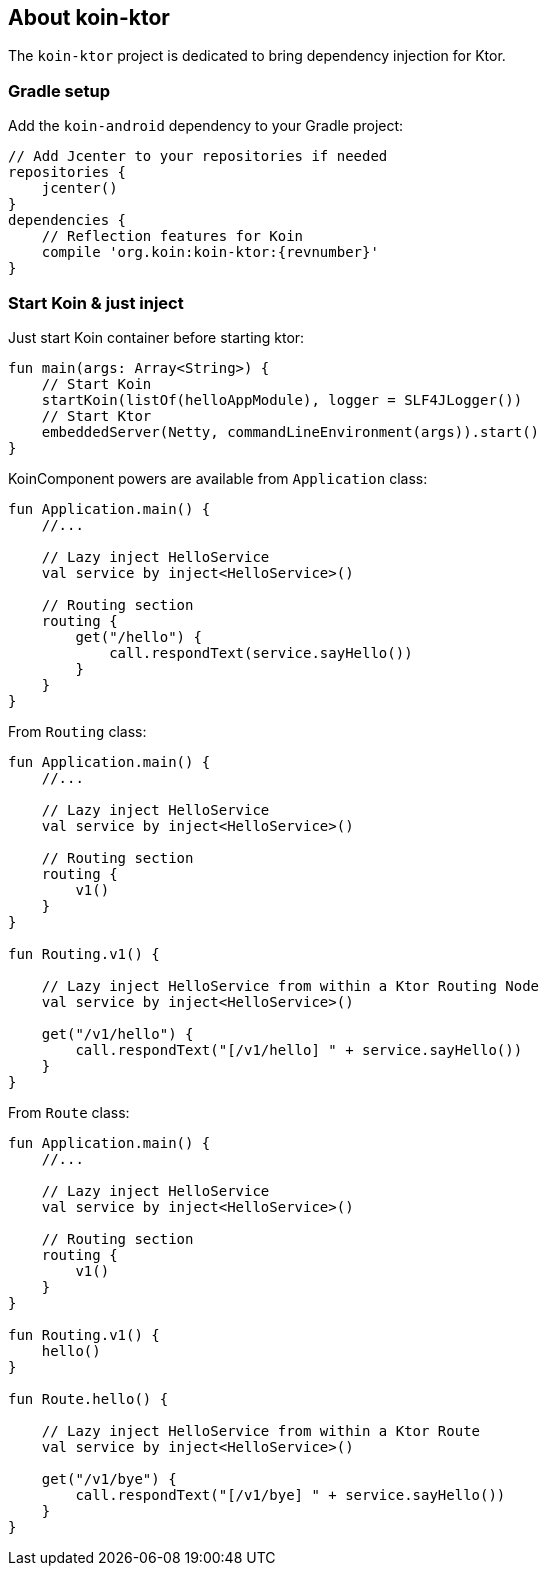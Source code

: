 == About koin-ktor

The `koin-ktor` project is dedicated to bring dependency injection for Ktor.

=== Gradle setup

Add the `koin-android` dependency to your Gradle project:

[source,gradle,subs="attributes"]
----
// Add Jcenter to your repositories if needed
repositories {
    jcenter()
}
dependencies {
    // Reflection features for Koin
    compile 'org.koin:koin-ktor:{revnumber}'
}
----

=== Start Koin & just inject

Just start Koin container before starting ktor:

[source,kotlin]
----
fun main(args: Array<String>) {
    // Start Koin
    startKoin(listOf(helloAppModule), logger = SLF4JLogger())
    // Start Ktor
    embeddedServer(Netty, commandLineEnvironment(args)).start()
}
----

KoinComponent powers are available from `Application` class:

[source,kotlin]
----
fun Application.main() {
    //...

    // Lazy inject HelloService
    val service by inject<HelloService>()

    // Routing section
    routing {
        get("/hello") {
            call.respondText(service.sayHello())
        }
    }
}
----

From `Routing` class:

[source,kotlin]
----
fun Application.main() {
    //...

    // Lazy inject HelloService
    val service by inject<HelloService>()

    // Routing section
    routing {
        v1()
    }
}

fun Routing.v1() {

    // Lazy inject HelloService from within a Ktor Routing Node
    val service by inject<HelloService>()

    get("/v1/hello") {
        call.respondText("[/v1/hello] " + service.sayHello())
    }
}

----


From `Route` class:

[source,kotlin]
----
fun Application.main() {
    //...

    // Lazy inject HelloService
    val service by inject<HelloService>()

    // Routing section
    routing {
        v1()
    }
}

fun Routing.v1() {
    hello()
}

fun Route.hello() {

    // Lazy inject HelloService from within a Ktor Route
    val service by inject<HelloService>()

    get("/v1/bye") {
        call.respondText("[/v1/bye] " + service.sayHello())
    }
}

----






